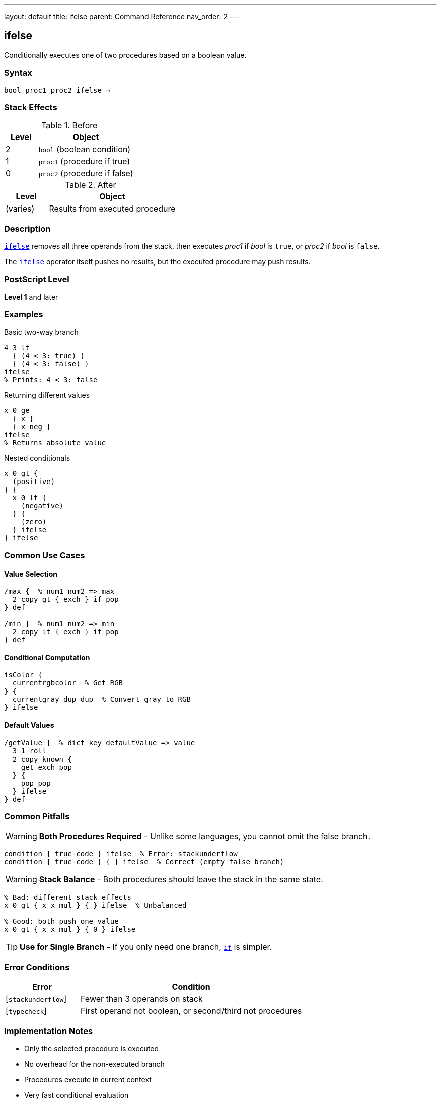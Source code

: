 ---
layout: default
title: ifelse
parent: Command Reference
nav_order: 2
---

== ifelse

Conditionally executes one of two procedures based on a boolean value.

=== Syntax

----
bool proc1 proc2 ifelse → –
----

=== Stack Effects

.Before
[cols="1,3"]
|===
| Level | Object

| 2
| `bool` (boolean condition)

| 1
| `proc1` (procedure if true)

| 0
| `proc2` (procedure if false)
|===

.After
[cols="1,3"]
|===
| Level | Object

| (varies)
| Results from executed procedure
|===

=== Description

link:/docs/commands/references/ifelse/[`ifelse`] removes all three operands from the stack, then executes _proc1_ if _bool_ is `true`, or _proc2_ if _bool_ is `false`.

The link:/docs/commands/references/ifelse/[`ifelse`] operator itself pushes no results, but the executed procedure may push results.

=== PostScript Level

*Level 1* and later

=== Examples

.Basic two-way branch
[source,postscript]
----
4 3 lt
  { (4 < 3: true) }
  { (4 < 3: false) }
ifelse
% Prints: 4 < 3: false
----

.Returning different values
[source,postscript]
----
x 0 ge
  { x }
  { x neg }
ifelse
% Returns absolute value
----

.Nested conditionals
[source,postscript]
----
x 0 gt {
  (positive)
} {
  x 0 lt {
    (negative)
  } {
    (zero)
  } ifelse
} ifelse
----

=== Common Use Cases

==== Value Selection

[source,postscript]
----
/max {  % num1 num2 => max
  2 copy gt { exch } if pop
} def

/min {  % num1 num2 => min
  2 copy lt { exch } if pop
} def
----

==== Conditional Computation

[source,postscript]
----
isColor {
  currentrgbcolor  % Get RGB
} {
  currentgray dup dup  % Convert gray to RGB
} ifelse
----

==== Default Values

[source,postscript]
----
/getValue {  % dict key defaultValue => value
  3 1 roll
  2 copy known {
    get exch pop
  } {
    pop pop
  } ifelse
} def
----

=== Common Pitfalls

WARNING: *Both Procedures Required* - Unlike some languages, you cannot omit the false branch.

[source,postscript]
----
condition { true-code } ifelse  % Error: stackunderflow
condition { true-code } { } ifelse  % Correct (empty false branch)
----

WARNING: *Stack Balance* - Both procedures should leave the stack in the same state.

[source,postscript]
----
% Bad: different stack effects
x 0 gt { x x mul } { } ifelse  % Unbalanced

% Good: both push one value
x 0 gt { x x mul } { 0 } ifelse
----

TIP: *Use for Single Branch* - If you only need one branch, link:/docs/commands/references/if/[`if`] is simpler.

=== Error Conditions

[cols="1,3"]
|===
| Error | Condition

| [`stackunderflow`]
| Fewer than 3 operands on stack

| [`typecheck`]
| First operand not boolean, or second/third not procedures
|===

=== Implementation Notes

* Only the selected procedure is executed
* No overhead for the non-executed branch
* Procedures execute in current context
* Very fast conditional evaluation

=== Pattern: Multi-Way Branch

For multiple conditions, nest link:/docs/commands/references/ifelse/[`ifelse`] or use dictionary dispatch:

[source,postscript]
----
% Nested ifelse
grade 90 ge {
  (A)
} {
  grade 80 ge {
    (B)
  } {
    grade 70 ge {
      (C)
    } {
      (F)
    } ifelse
  } ifelse
} ifelse

% Dictionary dispatch (often cleaner)
5 dict begin
  /red { 1 0 0 setrgbcolor } def
  /green { 0 1 0 setrgbcolor } def
  /blue { 0 0 1 setrgbcolor } def
  colorName load exec
end
----

=== See Also

* link:/docs/commands/references/if/[`if`] - Single-branch conditional
* link:/docs/commands/references/loop/[`loop`] - Indefinite repetition
* link:/docs/commands/references/repeat/[`repeat`] - Fixed repetition
* Comparison operators: `eq`, `ne`, `lt`, `le`, `gt`, `ge`
* Boolean operators: `and`, `or`, `not`